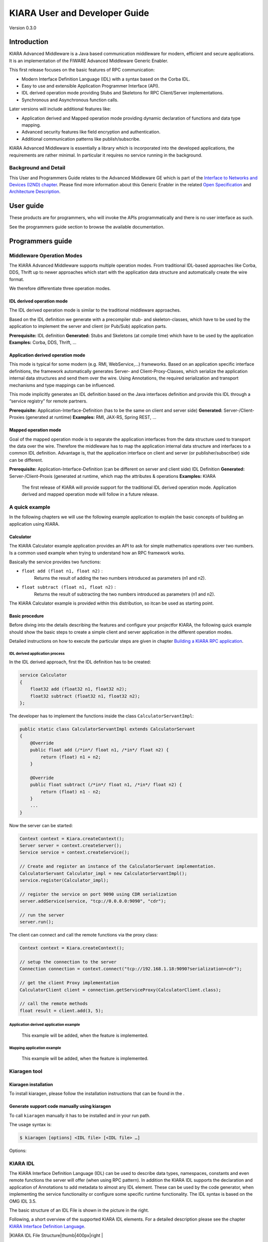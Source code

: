 KIARA User and Developer Guide
==============================

Version 0.3.0

.. raw:: mediawiki

   {{TOCright}}

Introduction
------------

KIARA Advanced Middleware is a Java based communication middleware for modern, efficient and secure applications. It is an implementation of the FIWARE Advanced Middleware Generic Enabler.

This first release focuses on the basic features of RPC communication:

-  Modern Interface Definition Language (IDL) with a syntax based on the Corba IDL.
-  Easy to use and extensible Application Programmer Interface (API).
-  IDL derived operation mode providing Stubs and Skeletons for RPC Client/Server implementations.
-  Synchronous and Asynchronous function calls.

Later versions will include additional features like:

-  Application derived and Mapped operation mode providing dynamic declaration
   of functions and data type mapping.
-  Advanced security features like field encryption and authentication.
-  Additional communication patterns like publish/subscribe.

KIARA Advanced Middleware is essentially a library which is incorporated into the developed applications, the requirements are rather minimal. In particular it requires no service running in the background.

Background and Detail
~~~~~~~~~~~~~~~~~~~~~

This User and Programmers Guide relates to the Advanced Middleware GE which is part of the `Interface to Networks and Devices (I2ND) chapter <Interface_to_Networks_and_Devices_(I2ND)_Architecture>`__. Please find more information about this Generic Enabler in the related `Open Specification <FIWARE.OpenSpecification.I2ND.Middleware>`__ and `Architecture Description <FIWARE.ArchitectureDescription.I2ND.Middleware>`__.

User guide
----------

These products are for programmers, who will invoke the APIs programmatically and there is no user interface as such.

See the programmers guide section to browse the available documentation.

Programmers guide
-----------------

Middleware Operation Modes
~~~~~~~~~~~~~~~~~~~~~~~~~~

The KIARA Advanced Middleware supports multiple operation modes. From traditional IDL-based approaches like Corba, DDS, Thrift up to newer approaches which start with the application data structure and automatically create the wire format.

We therefore differentiate three operation modes.

IDL derived operation mode
^^^^^^^^^^^^^^^^^^^^^^^^^^

The IDL derived operation mode is similar to the traditional middleware approaches.

Based on the IDL definition we generate with a precompiler stub- and skeleton-classes, which have to be used by the application to implement the server and client (or Pub/Sub) application parts.

**Prerequisite:** IDL definition
**Generated:** Stubs and Skeletons (at compile time) which have to be used by the application
**Examples:** Corba, DDS, Thrift, …

Application derived operation mode
^^^^^^^^^^^^^^^^^^^^^^^^^^^^^^^^^^

This mode is typical for some modern (e.g. RMI, WebService,...) frameworks.
Based on an application specific interface definitions, the framework automatically generates Server- and Client-Proxy-Classes, which serialize the application internal data structures and send them over the wire. Using Annotations, the required serialization and transport mechanisms and type mappings can be influenced.

This mode implicitly generates an IDL definition based on the Java
interfaces definition and provide this IDL through a “service registry”
for remote partners.

**Prerequisite:** Application-Interface-Definition (has to be the same on client and server side)
**Generated:** Server-/Client-Proxies (generated at runtime)
**Examples:** RMI, JAX-RS, Spring REST, …

Mapped operation mode
^^^^^^^^^^^^^^^^^^^^^

Goal of the mapped operation mode is to separate the application interfaces from the data structure used to transport the data over the wire. Therefore the middleware has to map the application internal data structure and interfaces to a common IDL definition. Advantage is, that the application interface on client and server (or publisher/subscriber) side can be different.

**Prerequisite:** Application-Interface-Definition (can be different on server and client side) IDL Definition
**Generated:** Server-/Client-Proxis (generated at runtime, which map the attributes & operations
**Examples:** KIARA

    The first release of KIARA will provide support for the traditional
    IDL derived operation mode. Application derived and mapped operation
    mode will follow in a future release.

A quick example
~~~~~~~~~~~~~~~

In the following chapters we will use the following example application to explain the basic concepts of building an application using KIARA.

Calculator
^^^^^^^^^^

The KIARA Calculator example application provides an API to ask for simple mathematics operations over two numbers. Is a common used example when trying to understand how an RPC framework works.

Basically the service provides two functions:

-  ``float add (float n1, float n2)`` :
    Returns the result of adding the two numbers introduced as parameters (n1 and n2).
-  ``float subtract (float n1, float n2)`` :
    Returns the result of subtracting the two numbers introduced as parameters (n1 and n2).

The KIARA Calculator example is provided within this distribution, so itcan be used as starting point.

Basic procedure
^^^^^^^^^^^^^^^

Before diving into the details describing the features and configure your projectfor KIARA, the following quick example should show the basic steps to create a simple client and server application in the different operation modes.

Detailed instructions on how to execute the particular steps are given in chapter `Building a KIARA RPC application <#Building_a_KIARA_RPC_application>`__.

IDL derived application process
"""""""""""""""""""""""""""""""

In the IDL derived approach, first the IDL definition has to be created:

.. code:: idl

    service Calculator
    {
        float32 add (float32 n1, float32 n2);
        float32 subtract (float32 n1, float32 n2);
    };

The developer has to implement the functions inside the class ``CalculatorServantImpl``:

.. code:: java

    public static class CalculatorServantImpl extends CalculatorServant
    {
        @Override
        public float add (/*in*/ float n1, /*in*/ float n2) {
            return (float) n1 + n2;
        }
        
        @Override
        public float subtract (/*in*/ float n1, /*in*/ float n2) {
            return (float) n1 - n2;
        }
        ...
    }

Now the server can be started:

.. code:: java

    Context context = Kiara.createContext();
    Server server = context.createServer();
    Service service = context.createService();

    // Create and register an instance of the CalculatorServant implementation.
    CalculatorServant Calculator_impl = new CalculatorServantImpl();
    service.register(Calculator_impl);

    // register the service on port 9090 using CDR serialization 
    server.addService(service, "tcp://0.0.0.0:9090", "cdr");

    // run the server
    server.run();

The client can connect and call the remote functions via the proxy
class:

.. code:: java

    Context context = Kiara.createContext();

    // setup the connection to the server
    Connection connection = context.connect("tcp://192.168.1.18:9090?serialization=cdr");

    // get the client Proxy implementation
    CalculatorClient client = connection.getServiceProxy(CalculatorClient.class);

    // call the remote methods
    float result = client.add(3, 5);

Application derived application example
"""""""""""""""""""""""""""""""""""""""

    This example will be added, when the feature is implemented.

Mapping application example
"""""""""""""""""""""""""""

    This example will be added, when the feature is implemented.

Kiaragen tool
~~~~~~~~~~~~~

Kiaragen installation
^^^^^^^^^^^^^^^^^^^^^

To install kiaragen, please follow the installation instructions that
can be found in the .

Generate support code manually using kiaragen
^^^^^^^^^^^^^^^^^^^^^^^^^^^^^^^^^^^^^^^^^^^^^

To call ``kiaragen`` manually it has to be installed and in your run
path.

The usage syntax is:

.. code:: bash

    $ kiaragen [options] <IDL file> [<IDL file> …]

Options:

+--------------------------------+---------------------------------------------------------------------------------------------------------------------------+
| Option                         | Description                                                                                                               |
+================================+===========================================================================================================================+
| ``-help``                      | Shows help information                                                                                                    |
+--------------------------------+---------------------------------------------------------------------------------------------------------------------------+
| ``-version``                   | Shows the current version of KIARA / kiaragen                                                                             |
+--------------------------------+---------------------------------------------------------------------------------------------------------------------------+
| ``-package``                   | Defines the package prefix of the generated Java classes. Default: no package                                             |
+--------------------------------+---------------------------------------------------------------------------------------------------------------------------+
| ``-d "path"``                  | Specify the output directory for the generated files. Default: current working dir                                        |
+--------------------------------+---------------------------------------------------------------------------------------------------------------------------+
| ``-replace``                   | Replaces existing generated files.                                                                                        |
+--------------------------------+---------------------------------------------------------------------------------------------------------------------------+
| ``-example "pattern"``         | Generates the support files (interfaces, classes, stubs, skeletons,...) for the given target communication  pattern.      |
|                                | These classes can be used by the developer to implement his application. It also creates build.gradle files.              |
|                                | Supported values:                                                                                                         |
|                                |                                                                                                                           |
|                                | -  rpc: Creates an example application which uses RPC as a communication framework.                                       |
|                                | -  ps: Creates an example application which uses Publish/Subscribe as a communication pattern.                            |
+--------------------------------+---------------------------------------------------------------------------------------------------------------------------+
| ``--ppDisable``                | Disables the preprocessor.                                                                                                |
+--------------------------------+---------------------------------------------------------------------------------------------------------------------------+
| ``--ppPath "path"``            | Specifies the path of the preprocessor. Default: Systems C++ preprocessor                                                 |
+--------------------------------+---------------------------------------------------------------------------------------------------------------------------+
| ``-t <path>``            | Specify the output temploral directory for the files generated by the preprocessor. Default: machine temp path            |
+--------------------------------+---------------------------------------------------------------------------------------------------------------------------+

KIARA IDL
~~~~~~~~~

The KIARA Interface Definition Language (IDL) can be used to describe data types, namespaces, constants and even remote functions the server will offer (when using RPC pattern). In addition the KIARA IDL supports the declaration and application of Annotations to add metadata to almost any IDL element. These can be used by the code generator, when implementing the service functionality or configure some specific runtime functionality. The IDL syntax is based on the OMG IDL 3.5.

The basic structure of an IDL File is shown in the picture in the right.

Following, a short overview of the supported KIARA IDL elements. For a
detailed description please see the chapter `KIARA Interface Definition
Language <#kiara-interface-definition-language>`__. 

|KIARA IDL File Structure\|thumb\|400px\|right |

-  **Import Declarations**:
    Definitions can be split into multiple files and/or share common elements
    among multiple definitions using the import statement.
-  **Namespace Declarations**:
    Within a definition file the declarations can be grouped into modules. Modules are used to define scopes for IDL identifiers. KIARA supports the modern keyword namespace. Namespaces can be nested to support multi-level
    namespaces.
-  **Constant Declarations**:
    A constant declarations allows the definition of literals, which can be used as values in other definitions (e.g. as return values, default parameters, etc.)
-  **Type Declarations**
   -  **Basic Types**:
       KIARA IDL supports the OMG IDL basic data types like float, double, (unsigned) short/int/long, char, wchar, boolean, octet, etc. Additionally it supports modern aliases like float32, float64,
      i16, ui16, i32, ui32, i64, ui64 and byte
   -  **Constructed Types**:
       Constructed Types are combinations of other types like. The following constructs are supported:
   -  **Structures** (struct)
   -  **Template Types**:
       Template types are frequently used data structures like the various forms of collections. The following Template Types are supported:
   -  **List**:
       Ordered collection of elements of the same type “list” is the modern
       variant of the OMG IDL keyword “sequence”
   -  **Strings**:
       collection of chars, will be mapped to the String representation of the language.
   -  **Complex Declarations**:
       In addition to the above Type declarations, KIARA supports multidimensional Arrays using the bracket notation (e.g. ``int monthlyRevenue[12][10]``)

-  **Service Declarations**:
    KIARA supports interface and service declarations via IDL. Meaning that the user can declare different services where the operations are going to be placed.
-  **Operation Declarations**:
    Operations can be declared within the services following the standard OMG IDL notation.

Using KIARA to create an RPC application
~~~~~~~~~~~~~~~~~~~~~~~~~~~~~~~~~~~~~~~~

KIARA Advanced Middleware allows the developer to easily implement a distributed application using remote procedure invocations. In client/server paradigm, a server offers a set of remote procedures that the client can remotely call. How the client calls these procedures should be transparent.

For the developer, a proxy object represents the remote server, and this object offers the remote procedures implemented by the server. In the same way, how the server obtains a request from the network and how it sends the reply should also be transparent. The developer just writes the behaviour of the remote procedures.

KIARA Advanced Middleware offers this transparency and facilitates the development.

IDL derived operation mode in RPC
^^^^^^^^^^^^^^^^^^^^^^^^^^^^^^^^^

The general steps to build an application in IDL derived operation mode
are:

#. Define a set of remote procedures: using the KIARA Interface
   Definition Language.
#. Generation of specific remote procedure call support code: a
   Client-Proxy and a Server-Skeleton.
#. Implement the servant: with the needed behaviour.
#. Implement the server: filling the server skeleton with the behaviour
   of the procedures.
#. Implement the client: using the client proxy to invoke the remote
   procedures.

This section describes the basic concepts of these four steps that a
developer has to follow to implement a distributed application.

Defining a set of remote procedures using the KIARA IDL
^^^^^^^^^^^^^^^^^^^^^^^^^^^^^^^^^^^^^^^^^^^^^^^^^^^^^^^

| The KIARA Interface Definition Language (IDL) can be used to define
  the remote procedures (operations) the server will offer. Simple and
  Complex Data Types
| used as parameter types in these remote procedures are also defined in
  the IDL file. The IDL file for our example application
  (``calculator.idl``) shows the usage of some of the above elements.

.. code:: idl

      service Calculator
      {
          float32 add (float32 n1, float32 n2);
          float32 substract (float32 n1, float32 n2);
      };

Generating remote procedure call support code
^^^^^^^^^^^^^^^^^^^^^^^^^^^^^^^^^^^^^^^^^^^^^

KIARA Advanced Middleware includes a Java application named ``kiaragen``. This application parses the IDL file and generates Java code for the defined set of remote procedures.

All support classes will be generated (e.g. for structs):

-  ``x.y.<StructName>``: Support classes containing the definition
   of the data types as well as the serialization code.

Using the ``-example`` option (described below), kiaragen will generate the following files for each of your module/service definitions:

-  ``x.y.<IDL-ServiceName>``:
    Interface exposing the defined synchronous service operation calls.
-  ``x.y.<IDL-ServiceName>Async``:
    Interface exposing the asynchronous operation calls.
-  ``x.y.<IDL-ServiceName>Client``:
    Interface exposing all client side calls (sync & async).
-  ``x.y.<IDL-ServiceName>Process``:
    Class containing the methods that will be executed to process dynamic calls.
-  ``x.y.<IDL-ServiceName>Proxy``:
    This class encapsulates all the logic needed to call the remote operations. (Client side proxy → stub).
-  ``x.y.<IDL-ServiceName>Servant``:
    This abstract class provides all the mechanisms (transport, un/marshalling, etc.) the server requires to call the server
   functions.
-  ``x.y.<IDL-ServiceName>ServantExample``:
    This class will be extended to implement the server side functions (see `Servant Implementation <#Servant_implementation>`__).
-  ``x.y.ClientExample``:
    This class contains the code needed to run a possible example of the client side application.
-  ``x.y.ServerExample``:
    This class contains the code needed to run a possible example of the server side application.
-  ``x.y.IDLText``:
    This class contains a String whose value is the content of the IDL file.

The package name ``x.y.`` can be declared when generating the support code using ``kiaragen`` (see ``-package`` option in ``kiaragen`` tool `description <#Kiaragen_tool>`__).

For our example the call could be:

::

    $ kiaragen -example rpc -package com.example src/main/idl/calculator.idl
    Loading templates...
    org.fiware.kiara.generator.kiaragen
    org.fiware.kiara.generator.idl.grammar.Context
    Processing the file calculator.idl...
    Creating destination source directory... OK
    Generating Type support classes...
    Generating application main entry files for interface Calculator... OK
    Generating specific server side files for interface Calculator... OK
    Generating specific client side files for interface Calculator... OK
    Generating common server side files... OK
    Generating common client side files... OK

This would generate the following files:

::

    .
    └── src                                                // source files
        ├── main
        │   ├── idl                                        // IDL definitions for kiaragen
        │   │   └── calculator.idl               
        │   └── java                                       // Generated support files
        │       └── com.example                      
        │            │                                     // Generated using --example 
        │            ├── Calculator.java                   // Interface of service
        │            ├── CalculatorAsync.java              // Interface of async calls
        │            ├── CalculatorProcess.java            // Process methods for dynamic operations
        │            ├── CalculatorClient.java             // Interface client side 
        │            ├── CalculatorProxy.java              // Client side implementation
        │            ├── CalculatorServant.java            // Abstract server side skeleton
        │            ├── CalculatorServantExample.java     // Dummmy servant impl. 
        │            ├── ClientExample.java                // Example client code 
        │            ├── ServerExample.java                // Example server code
        │            └── IDLText.java                      // IDL File contents
        └── build.gradle                                   // File with targets to compile the example 

Servant implementation
^^^^^^^^^^^^^^^^^^^^^^

Please note that the code inside the file ``x.y.<IDL-ServiceName>ServantExample.java`` (which in this case is ``CalculatorServantExample.java``) has to be modified in order to specify the behaviour of each declared function.

.. code:: java

    class CalculatorServantExample extends CalculatorServant {
        
      public float add (/*in*/ float n1, /*in*/ float n2) {
            return (float) n2 + n2;
        }

        public float substract (/*in*/ float n1, /*in*/ float n2) {
            return (float) n1 - n2;
        }

    }

Implementing the server
^^^^^^^^^^^^^^^^^^^^^^^

The source code generated using kiaragen tool (by using the ``-example`` option) contains a simple implementation of a server. This implementation can obviously be extended as far as the user wants, this is just a very simple server capable of executing remote procedures.

The class containing the mentioned code is named ServerExample, and its code is shown below:

.. code:: java

    public class ServerExample {
        
        public static void main (String [] args) throws Exception {
            
            System.out.println("CalculatorServerExample");
            
            Context context = Kiara.createContext();
            Server server = context.createServer();
            
            CalculatorServant Calculator_impl = new CalculatorServantExample();
            
            Service service = context.createService();
            
            service.register(Calculator_impl);
            
            //Add service waiting on TCP with CDR serialization
            server.addService(service, "tcp://0.0.0.0:9090", "cdr");
            
            server.run();
        
        }
        
    }

Implementing the client
^^^^^^^^^^^^^^^^^^^^^^^

The source code generated using kiaragen tool (by using the ``-example`` option) contains a simple implementation of a client. This implementation must be extended in order to show the output received from the server.

In the KIARA Calculator example, as we have defined first the add function in the IDL file, this will be the one used by default in the generated code. The code for doing this is shown in the following snippet:

.. code:: java

    public class ClientExample {
        public static void main (String [] args) throws Exception {
            System.out.println("CalculatorClientExample");
            
        float n1 = (float) 3.0;
        float n2 = (float) 5.0;

            float ret = (float) 0.0;
            
            Context context = Kiara.createContext();
            
            Connection connection = 
                         context.connect("tcp://127.0.0.1:9090?serialization=cdr");
            Calculator client = connection.getServiceProxy(CalculatorClient.class);
            
        try {
                ret = client.add(n1, n2);               
                System.out.println("Result: " + ret);       
            } catch (Exception ex) {
                System.out.println("Exception: " + ex.getMessage());
                return;
            }
        }

        Kiara.shutdown();
    }

The previous code has been shown exactly the way it is generated, with
only two differences:

-  Parameter initialization: Both of the parameters n1 and n2 have been
   initialized to random values (in this case 3 and 5).
-  Result printing: To have feedback of the response sent by the server
   when the remote procedure is executed.

Compiling the client and the server
^^^^^^^^^^^^^^^^^^^^^^^^^^^^^^^^^^^

For the client and server examples to compile, some jar files are needed. These files are located under the lib directory provided with this distribution, and they must be placed in the root working directory, under the lib folder:

::

    .
    ├── src                           // source files
    ├── lib                           // generated support files 
    └── build.gradle                  // Gradle compilation script

To compile the client using gradle, the call would be the next one (change target clientJar to serverJar to compile the server):

::

    $ gradle clientJar
    :compileJava UP-TO-DATE
    :processResources UP-TO-DATE
    :classes UP-TO-DATE
    :clientJar

    BUILD SUCCESSFUL

    Total time: 3.426 secs

After compiling both of them the following files will be generated:

::

    .
    ├── src                       // source files
    ├── build                           // generated by gradle 
    │   ├── classes                     // Compiled .class files
    │   ├── dependency-cache            // Inner gradle files
    │   ├── libs                        // Executable jar files
    │   └── tmp                        // Temporal files used by gradle
    ├── lib                        
    └── build.gradle              //  Gradle compilation script

In order to execute the examples, just cd where they are placed (build/libs directory), and execute them using the command ``java -jar file_to_execute.jar``.

Using KIARA to create an RPC application (using the dynamic API)
~~~~~~~~~~~~~~~~~~~~~~~~~~~~~~~~~~~~~~~~~~~~~~~~~~~~~~~~~~~~~~~~

The "KIARA RPC Dynamic API" allows the developers to easily execute calls in an RPC framework without having to statically generate code to support them. In the following sections, the different concepts of this feature will be explained.

Using the dynamic API we still need the IDL file, which declares the "contract" between server and client by defining the data types and services (operations) the server offers.

For the dynamic API the IDL format is identical to the one used for the static/compile time version. For example the IDL file for our demo application (``calculator.idl``) is identical to the static use-case:

.. code:: idl

    service Calculator
    {
        float32 add (float32 n1, float32 n2);
        float32 substract (float32 n1, float32 n2);
    };

Declaring the remote calls and data types at runtime
^^^^^^^^^^^^^^^^^^^^^^^^^^^^^^^^^^^^^^^^^^^^^^^^^^^^

In the dynamic approach, the comple time ``kiaragen`` code-generator will not be required anymore. Instead, the middleware provides a function to load the IDL definition from a String object. The generation of the IDL String has to be done by the developer. For example it can be loaded from a File, from a URL or generated by an algorithm.

The process to declare the dynamic part is as follows:

-  The server loads the IDL String (e.g. from a file).
-  The IDL definition will then be provided to the clients connecting with the server.
-  On the server the developer has to provide objects to act as servants and execute code depending on the function the client has requested.

Loading the IDL definition
""""""""""""""""""""""""""

On the server side, in order to provide the user with a definition of the functions that the server offers, the first thing to be done is to load the IDL definition into the application.

Therefore, the ``Service`` class provides a public function that can be used to load the IDL information from a String object. It is the developers responsibility to load the String from the source (e.g. from a file). 

The following snippet shows an example on how to do this:

.. code:: java

    // Load IDL content string from file
    String idlString = new String(Files.readAllBytes(Paths.get("calculator.idl")));
    /* This is just one way to do it. Developer decides how to do it */

    // Load service information dynamically from IDL
    Service service = context.createService();
    service.loadServiceIDLFromString(idlString);

Implementing the service functionality
""""""""""""""""""""""""""""""""""""""

Unlike in the static approach, in the dynamic version exists no Servant class to code the behaviour of the functions. To deal with this, KIARA provides a functional interface ``DynamicFunctionHandler`` that acts as a servant implementation. This class must be used to implement the function and register it with the service, which means to map the business logic of each function with its registered name.

.. code:: java

    // Create type descriptor and dynamic builder
    final TypeDescriptorBuilder tdbuilder = Kiara.getTypeDescriptorBuilder();
    final DynamicValueBuilder dvbuilder = Kiara.getDynamicValueBuilder();
    // Create type descriptor int (used for the return value)
    final PrimitiveTypeDescriptor intType = 
                            tdbuilder.createPrimitiveType(TypeKind.INT_32_TYPE);  

    // Implement the functional interface for the add function
    DynamicFunctionHandler addHandler = new DynamicFunctionHandler() {
         @Override
         public void process(
              DynamicFunctionRequest request, 
              DynamicFunctionResponse response 
         ) {
              // read the parameters
              int a = (Integer)((DynamicPrimitive)request.getParameterAt(0)).get();
              int b = (Integer)((DynamicPrimitive)request.getParameterAt(1)).get();
              // create the return value
              final DynamicPrimitive intValue = 
                                  (DynamicPrimitive)dvbuilder.createData(intType);
              intValue.set(a+b);    // implmement the function
              response.setReturnValue(intValue);
         }
    }

    // Register function and map handler (do this for every function)
    service.register("Calculator.add", addHandler);

Implementing the server
^^^^^^^^^^^^^^^^^^^^^^^

Because the server functionality is not encapsuled in generated Servant classes, the server implmentation is a bit more extensive. It still follows the same pattern as in the static API, but the implementation and registration of the dynamic functions has to be done completely by the developer.

The following ServerExample class shows, how this would look like:

.. code:: java

    public class ServerExample {
        public static void main (String [] args) throws Exception {
            System.out.println("CalculatorServerExample");
            
            Context context = Kiara.createContext();
            Server server = context.createServer();

            // Enable negotiation with clients
            server.enableNegotiationService("0.0.0.0", 8080, "/service");

            Service service = context.createService();
            String idlContent = 
            new String(Files.readAllBytes(Paths.get("calculator.idl")))
            service.loadServiceIDLFromString(idlContent);

            // Create descriptor and dynamic builder
            final TypeDescriptorBuilder tdbuilder = Kiara.getTypeDescriptorBuilder();
            final DynamicValueBuilder dvbuilder = Kiara.getDynamicValueBuilder();
            
            // Declare handlers
            DynamicFunctionHandler addHandler;
            DynamicFunctionHandler substractHandler;
            addHandler = /* Implement handler for the add function */;
            substractHandler = /* Implement handler for the substract function */;
               
            // Register services
            service.register(“Calculator.add”, addHandler);
            service.register(“Calculator.substract”, substractHandler);

            //Add service waiting on TCP with CDR serialization
            server.addService(service, "tcp://0.0.0.0:9090", "cdr");
            
            server.run();
        }
    }

Implementing the client
^^^^^^^^^^^^^^^^^^^^^^^

On the client side the key point is the negotiation with the server to download the IDL it provides. After downloading, it will automatically parse the content and generate the necessary information to create the dynamic objects.

When the ``DynamicProxy`` is created the functions provided by the server can be executed by using ``DynamicFunctionRequest`` objects. The parameters of the functions have to be set in the request using ``DynamicData`` objects. The call of the request function ``execute()`` will finally perform the call to the server and return the result in a ``DynamicFunctionResponse`` object.

The following code shows the client implementation:

.. code:: java

    public class ClientExample {
        public static void main (String [] args) throws Exception {
            System.out.println("CalculatorClientExample");
            
            Context context = Kiara.createContext();

            // Create connection indicating the negotiation service
            Connection connection = 
                         context.connect("kiara://127.0.0.1:9090/service");

            // Create client by using the proxy’s name
            DynamicProxy client = connection.getDynamicProxy(“Calculator”);

            // Create request object
            DynamicFunctionRequest request = client.createFunctionRequest(“add”);
            ((DynamicPrimitive) request.getParameterAt(0)).set(8);
            ((DynamicPrimitive) request.getParameterAt(1)).set(5);

            // Create response object and execute RPC
            DynamicFunctionResponse response = request.execute();
            if (response.isException()) {
                DynamicData result = response.getReturnValue();
                System.out.println(“Exception = “ + (DynamicException) result);
            } else {
                DynamicData result = response.getReturnValue();
                System.out.println(“Result = “ + (DynamicPrimitive) result);
            }
        // shutdown the client
            Kiara.shutdown();
        }
    }

Using KIARA to create a Pub/Sub application
~~~~~~~~~~~~~~~~~~~~~~~~~~~~~~~~~~~~~~~~~~~

KIARA Advanced Middleware allows the developer to easily implement a distributed application using a Publish/Subscribe pattern. In software architecture, publish/subscribe is a messaging pattern when messages of a specific data type (topic) are sent by entities called publishers, and received by entities who are subscribed to that same data type, called subscribers.

From the point of view of the developer, all he knows is that he has a certain data type in his application and he wants it to be sent. How the publisher publishes this data in the network and how the subscriber gets it must be transparent.

KIARA Advanced Middleware offers this transparency and facilitates the development.

IDL derived operation mode using Pub/Sub
^^^^^^^^^^^^^^^^^^^^^^^^^^^^^^^^^^^^^^^^

The general steps to build an application in IDL derived operation mode
are:

#. Define the application data types using KIARA IDL: using the KIARA Interface Definition Language.
#. Generation of specific support code: those classes representing the types defined using IDL.
#. Generate the Pub/Sub example: using the kiaragen tool.
#. Implementing the Publisher side: using the Publisher entity and the generated type support classes.
#. Implementing the Subscriber side: using the Subscriber entity and the
   generated type support classes.

This section describes the basic concepts of these steps that a
developer has to follow to implement a distributed application.

Defining the application data types using KIARA IDL
^^^^^^^^^^^^^^^^^^^^^^^^^^^^^^^^^^^^^^^^^^^^^^^^^^^

The KIARA Interface Definition Language (IDL) can be used to define the application data types to be published. Simple and Complex Data Types inside the structures can also be defined in the IDL file, but take into account that only structures will count as Topic types.

The IDL file for our RPC example application shows the definition of a temperature sensor whose value is going to be published over the wire when changed.

.. code:: idl

      struct TSensor
      {
          float32 temperature;
      };

Generate Pub/Sub code using kiaragen
^^^^^^^^^^^^^^^^^^^^^^^^^^^^^^^^^^^^

KIARA Advanced Middleware includes a Java application named ``kiaragen``. By using this application, the type support code for the structure defined in the IDL file can be generated. The files that will result as the output of the kiaragen execution are the following:

-  x.y.: Support classes containing the definition of the data types as well as the serialization code.
-  x.y.Type: Topic class for the data type. This class will be the one used to register the data types in a specific topic.

Using ps as -example option, kiaragen will generate the following files for the data type definitions:

-  x.y.SubscriberExample: This class contains the code needed to run a simple application with a Subscriber.
-  x.y.PublisherExample: This class contains the code needed to run a simple application with a Publisher.

The package name x.y. can be declared when generating the support code using kiaragen (see ``-package`` option below).

For our example the call could be:

::

    $ kiaragen -example ps -package com.example src/main/idl/calculator.idl
    Loading templates...
    org.fiware.kiara.generator.kiaragen
    org.fiware.kiara.generator.idl.grammar.Context
    Processing the file calculator.idl...
    Creating destination source directory... OK
    Generating Type support classes...
    Generating Type support class for structure TSensor... OK
    Generating Topic class for structure TSensor... OK
    Generating Publisher example main code for Topic TSensor... OK
    Generating Subscriber example main code for Topic TSensor... OK

    Generating GRADLE compilation script... OK

This would generate the following files:

::

    .
    └── src                                                // source files
        ├── main
        │   ├── idl                                        // IDL definitions for kiaragen
        │   │   └── sensor.idl               
        │   └── java                                       // Generated support files
        │       └── com.example                      
        │            │                                     // Generated using --example ps
        │            ├── TSensor.java                      // User data type
        │            ├── TSensorType.java                  // Topic class for user data type
        │            ├── TSensorPublisherExample.java      // Publisher example code 
        │            └── TSensorSubscriberExample.java     // Subscriber example code
        └── build.gradle                                   // File with targets to compile the example 

Static Endpoint Discovery (SED) using XML files
^^^^^^^^^^^^^^^^^^^^^^^^^^^^^^^^^^^^^^^^^^^^^^^

In this version of the Publish/Subscribe pattern implemented in KIARA, the discovery of endpoints is done statically by loding the information of those endpoints from an XML file. It supports loading such information from a String variable with the contents of the XML discovery file as well.

The discovery information than can be represented into the XML file includes the participant (with its name), and the endpoints this participant might have (readers or writers). it also supports adding multiple participant entities as well as multiple reader or writer configurations.

The XML tags supported by KIARA are described below, grouped into different categories according to the entity they belong to.

staticdiscovery
"""""""""""""""

This tag is used to define that the XML file is going to contain information about the RTPS Endpoint Discovery protocol.

The available tags inside ``staticdiscovery`` are the following:

+---------------------+---------------+-----------------------+
| Tag                 | Type          | Description           |
+=====================+===============+=======================+
| ``<participant>``   | complexType   | Participant entity.   |
+---------------------+---------------+-----------------------+

participant
"""""""""""

The participant tag is the one used to define a grouping entity for readers and writers. It allows to add as many endpoints as the user wants, as well as to configure the participant name.

The available tags inside ``participant`` are the following:

+----------------+---------------+----------------------------------+
| Tag            | Type          | Description                      |
+================+===============+==================================+
| ``<name>``     | element       | Name of the Participant entity   |
+----------------+---------------+----------------------------------+
| ``<writer>``   | complexType   | Writer entity                    |
+----------------+---------------+----------------------------------+
| ``<reader>``   | complexType   | Reader entity                    |
+----------------+---------------+----------------------------------+

writer
""""""

The writer tag is the use used to describe all the characteristics of the reader endpoint. There can be multiple writers, as long as their values do not interfere one another.

The available tags inside ``writer`` are the following:

+--------------------------+-----------------+----------------------------------------------------------------------------------------------------------+
| Tag                      | Type            | Description                                                                                              |
+==========================+=================+==========================================================================================================+
| ``<userId>``             | element         | Integer defining the user ID for this endpoint.                                                          |
+--------------------------+-----------------+----------------------------------------------------------------------------------------------------------+
| ``<entityId>``           | element         | Integer defining the specific ID of the endpoint.                                                        |
+--------------------------+-----------------+----------------------------------------------------------------------------------------------------------+
| ``<topicName>``          | element         | Indicates the name of the Topic used by the endpoint.                                                    |
+--------------------------+-----------------+----------------------------------------------------------------------------------------------------------+
| ``<topicDataName>``      | element         | Indicates the name of the data type that can be sent by the endpoint.                                    |
+--------------------------+-----------------+----------------------------------------------------------------------------------------------------------+
| ``<topicKind>``          | element         | Indicates whether the endpoint uses keyed topics or not. Supported values:                               |
|                          |                 |                                                                                                          |
|                          |                 | -  WITH\_KEY                                                                                             |
|                          |                 | -  NO\_KEY                                                                                               |
+--------------------------+-----------------+----------------------------------------------------------------------------------------------------------+
| ``<reliabilityQos>``     | element         | Indicates which kind of reliability is used by the endpoint. Supported values:                           |
|                          |                 |                                                                                                          |
|                          |                 | -  RELIABLE\_RELIABILITY\_QOS                                                                            |
|                          |                 | -  BEST\_EFFORT\_RELIABILITY\_QOS                                                                        |
+--------------------------+-----------------+----------------------------------------------------------------------------------------------------------+
| ``<unicastLocator>``     | complexType\*   | List of unicastLocator types indicating the unicast IP adresses of this endpoint. Attributes:            |
|                          |                 |                                                                                                          |
|                          |                 | +---------------+--------------------------------------------------+                                     |
|                          |                 | | Name          | Description                                      |                                     |
|                          |                 | +===============+==================================================+                                     |
|                          |                 | | ``address``   | IP address of the endpoint.                      |                                     |
|                          |                 | +---------------+--------------------------------------------------+                                     |
|                          |                 | | ``port``      | Integer indicating the port for communication.   |                                     |
|                          |                 | +---------------+--------------------------------------------------+                                     |
+--------------------------+-----------------+----------------------------------------------------------------------------------------------------------+
| ``<multicastLocator>``   | complexType\*   | List of unicastLocator types indicating the multicast IP adresses of this endpoint. Attributes:          |
|                          |                 |                                                                                                          |
|                          |                 | +---------------+--------------------------------------------------+                                     |
|                          |                 | | Name          | Description                                      |                                     |
|                          |                 | +===============+==================================================+                                     |
|                          |                 | | ``address``   | IP address of the endpoint.                      |                                     |
|                          |                 | +---------------+--------------------------------------------------+                                     |
|                          |                 | | ``port``      | Integer indicating the port for communication.   |                                     |
|                          |                 | +---------------+--------------------------------------------------+                                     |
+--------------------------+-----------------+----------------------------------------------------------------------------------------------------------+
| ``<topic>``              | complexType     | Entity inticading the name, data type and kind of the topic this endpoint is related to. Attributes:     |
|                          |                 |                                                                                                          |
|                          |                 | +----------------+-------------------------------------------------------------------+                   |
|                          |                 | | Name           | Description                                                       |                   |
|                          |                 | +================+===================================================================+                   |
|                          |                 | | ``name``       | Name of the topic.                                                |                   |
|                          |                 | +----------------+-------------------------------------------------------------------+                   |
|                          |                 | | ``dataType``   | Name of the dataType related to this topic.                       |                   |
|                          |                 | +----------------+-------------------------------------------------------------------+                   |
|                          |                 | | ``kind``       | Indicates whether it is a keyed topic or not. Supported values:   |                   |
|                          |                 | |                |                                                                   |                   |
|                          |                 | |                | -  WITH\_KEY                                                      |                   |
|                          |                 | |                | -  NO\_KEY                                                        |                   |
|                          |                 | +----------------+-------------------------------------------------------------------+                   |
+--------------------------+-----------------+----------------------------------------------------------------------------------------------------------+
| ``<durabilityQos>``      | element         | String element indicating the durability of the data send by the endpoint. Supported values:             |
|                          |                 |                                                                                                          |
|                          |                 | -  TRANSIENT\_LOCAL\_DURABILITY\_QOS                                                                     |
|                          |                 | -  VOLATILE\_DURABILITY\_QOS                                                                             |
+--------------------------+-----------------+----------------------------------------------------------------------------------------------------------+
| ``<ownershipQos>``       | element         | Complex type that describes the ownership of the data sent by the endpoint. Attributes:                  |
|                          |                 |                                                                                                          |
|                          |                 | +----------------+-----------------------------------------------------------------------------------+   |
|                          |                 | | Name           | Description                                                                       |   |
|                          |                 | +================+===================================================================================+   |
|                          |                 | | ``kind``       | Indicates the kind of ownership. Supported values:                                |   |
|                          |                 | |                |                                                                                   |   |
|                          |                 | |                | -  SHARED\_OWNERSHIP\_QOS                                                         |   |
|                          |                 | |                | -  EXCLUSIVE\_OWNERSHIP\_QOS                                                      |   |
|                          |                 | +----------------+-----------------------------------------------------------------------------------+   |
|                          |                 | | ``strength``   | Integer value used to give priority of the data ownership over other endpoints.   |   |
|                          |                 | +----------------+-----------------------------------------------------------------------------------+   |
+--------------------------+-----------------+----------------------------------------------------------------------------------------------------------+
| ``<livelinessQos>``      | complexType     | It describes the Lliveliness QoS selected for the endpoint. Attributes:                                  |
|                          |                 |                                                                                                          |
|                          |                 | +------------------------+----------------------------------------------------------------+              |
|                          |                 | | Name                   | Description                                                    |              |
|                          |                 | +========================+================================================================+              |
|                          |                 | | ``kind``               | Indicates the kind of liveliness selected. Supported values:   |              |
|                          |                 | |                        |                                                                |              |
|                          |                 | |                        | -  AUTOMATIC\_LIVELINESS\_QOS                                  |              |
|                          |                 | |                        | -  MANUAL\_BY\_PARTICIPANT\_LIVELINESS\_QOS                    |              |
|                          |                 | |                        |                                                                |              |
|                          |                 | |                        | -  MANUAL\_BY\_TOPIC\_LIVELINESS\_QOS                          |              |
|                          |                 | +------------------------+----------------------------------------------------------------+              |
|                          |                 | | ``leaseDuration_ms``   | Integer indicating the lease duration in milliseconds.         |              |
|                          |                 | +------------------------+----------------------------------------------------------------+              |
+--------------------------+-----------------+----------------------------------------------------------------------------------------------------------+

reader
""""""

The reader tag is the use used to describe all the characteristics of the reader endpoint. There can be multiple readers, as long as their values do not interfere one another.

The available tags inside ``reader`` are the following:

+--------------------------+-----------------+-------------------------------------------------------------------------------------------------------------------+
| Tag                      | Type            | Description                                                                                                       |
+==========================+=================+===================================================================================================================+
| ``<userId>``             | element         | Integer defining the user ID for this endpoint.                                                                   |
+--------------------------+-----------------+-------------------------------------------------------------------------------------------------------------------+
| ``<entityId>``           | element         | Integer defining the specific ID of the endpoint.                                                                 |
+--------------------------+-----------------+-------------------------------------------------------------------------------------------------------------------+
| ``<topicName>``          | element         | Indicates the name of the Topic used by the endpoint.                                                             |
+--------------------------+-----------------+-------------------------------------------------------------------------------------------------------------------+
| ``<topicDataName>``      | element         | Indicates the name of the data type that can be received by the endpoint.                                         |
+--------------------------+-----------------+-------------------------------------------------------------------------------------------------------------------+
| ``<expectsInlineQos>``   | element         | Boolean value inticating whether the reader endpoint expects to receive inline QoS in the RTPS messages or not.   |
+--------------------------+-----------------+-------------------------------------------------------------------------------------------------------------------+
| ``<topicKind>``          | element         | Indicates whether the endpoint uses keyed topics or not. Supported values:                                        |
|                          |                 |                                                                                                                   |
|                          |                 | -  WITH\_KEY                                                                                                      |
|                          |                 | -  NO\_KEY                                                                                                        |
+--------------------------+-----------------+-------------------------------------------------------------------------------------------------------------------+
| ``<reliabilityQos>``     | element         | Indicates which kind of reliability is used by the endpoint. Supported values:                                    |
|                          |                 |                                                                                                                   |
|                          |                 | -  RELIABLE\_RELIABILITY\_QOS                                                                                     |
|                          |                 | -  BEST\_EFFORT\_RELIABILITY\_QOS                                                                                 |
+--------------------------+-----------------+-------------------------------------------------------------------------------------------------------------------+
| ``<unicastLocator>``     | complexType\*   | List of unicastLocator types indicating the unicast IP adresses of this endpoint. Attributes:                     |
|                          |                 |                                                                                                                   |
|                          |                 | +---------------+--------------------------------------------------+                                              |
|                          |                 | | Name          | Description                                      |                                              |
|                          |                 | +===============+==================================================+                                              |
|                          |                 | | ``address``   | IP address of the endpoint.                      |                                              |
|                          |                 | +---------------+--------------------------------------------------+                                              |
|                          |                 | | ``port``      | Integer indicating the port for communication.   |                                              |
|                          |                 | +---------------+--------------------------------------------------+                                              |
+--------------------------+-----------------+-------------------------------------------------------------------------------------------------------------------+
| ``<multicastLocator>``   | complexType\*   | List of unicastLocator types indicating the multicast IP adresses of this endpoint. Attributes:                   |
|                          |                 |                                                                                                                   |
|                          |                 | +---------------+--------------------------------------------------+                                              |
|                          |                 | | Name          | Description                                      |                                              |
|                          |                 | +===============+==================================================+                                              |
|                          |                 | | ``address``   | IP address of the endpoint.                      |                                              |
|                          |                 | +---------------+--------------------------------------------------+                                              |
|                          |                 | | ``port``      | Integer indicating the port for communication.   |                                              |
|                          |                 | +---------------+--------------------------------------------------+                                              |
+--------------------------+-----------------+-------------------------------------------------------------------------------------------------------------------+
| ``<topic>``              | complexType     | Entity inticading the name, data type and kind of the topic this endpoint is related to. Attributes:              |
|                          |                 |                                                                                                                   |
|                          |                 | +----------------+-------------------------------------------------------------------+                            |
|                          |                 | | Name           | Description                                                       |                            |
|                          |                 | +================+===================================================================+                            |
|                          |                 | | ``name``       | Name of the topic.                                                |                            |
|                          |                 | +----------------+-------------------------------------------------------------------+                            |
|                          |                 | | ``dataType``   | Name of the dataType related to this topic.                       |                            |
|                          |                 | +----------------+-------------------------------------------------------------------+                            |
|                          |                 | | ``kind``       | Indicates whether it is a keyed topic or not. Supported values:   |                            |
|                          |                 | |                |                                                                   |                            |
|                          |                 | |                | -  WITH\_KEY                                                      |                            |
|                          |                 | |                | -  NO\_KEY                                                        |                            |
|                          |                 | +----------------+-------------------------------------------------------------------+                            |
+--------------------------+-----------------+-------------------------------------------------------------------------------------------------------------------+
| ``<durabilityQos>``      | element         | String element indicating the durability of the data send by the endpoint. Supported values:                      |
|                          |                 |                                                                                                                   |
|                          |                 | -  TRANSIENT\_LOCAL\_DURABILITY\_QOS                                                                              |
|                          |                 | -  VOLATILE\_DURABILITY\_QOS                                                                                      |
+--------------------------+-----------------+-------------------------------------------------------------------------------------------------------------------+
| ``<ownershipQos>``       | element         | Complex type that describes the ownership of the data received by the endpoint. Attributes:                       |
|                          |                 |                                                                                                                   |
|                          |                 | +----------------+-----------------------------------------------------------------------------------+            |
|                          |                 | | Name           | Description                                                                       |            |
|                          |                 | +================+===================================================================================+            |
|                          |                 | | ``kind``       | Indicates the kind of ownership. Supported values:                                |            |
|                          |                 | |                |                                                                                   |            |
|                          |                 | |                | -  SHARED\_OWNERSHIP\_QOS                                                         |            |
|                          |                 | |                | -  EXCLUSIVE\_OWNERSHIP\_QOS                                                      |            |
|                          |                 | +----------------+-----------------------------------------------------------------------------------+            |
|                          |                 | | ``strength``   | Integer value used to give priority of the data ownership over other endpoints.   |            |
|                          |                 | +----------------+-----------------------------------------------------------------------------------+            |
+--------------------------+-----------------+-------------------------------------------------------------------------------------------------------------------+
| ``<livelinessQos>``      | complexType     | It describes the Lliveliness QoS selected for the endpoint. Attributes:                                           |
|                          |                 |                                                                                                                   |
|                          |                 | +------------------------+----------------------------------------------------------------+                       |
|                          |                 | | Name                   | Description                                                    |                       |
|                          |                 | +========================+================================================================+                       |
|                          |                 | | ``kind``               | Indicates the kind of liveliness selected. Supported values:   |                       |
|                          |                 | |                        |                                                                |                       |
|                          |                 | |                        | -  AUTOMATIC\_LIVELINESS\_QOS                                  |                       |
|                          |                 | |                        | -  MANUAL\_BY\_PARTICIPANT\_LIVELINESS\_QOS                    |                       |
|                          |                 | |                        |                                                                |                       |
|                          |                 | |                        | -  MANUAL\_BY\_TOPIC\_LIVELINESS\_QOS                          |                       |
|                          |                 | +------------------------+----------------------------------------------------------------+                       |
|                          |                 | | ``leaseDuration_ms``   | Integer indicating the lease duration in milliseconds.         |                       |
|                          |                 | +------------------------+----------------------------------------------------------------+                       |
+--------------------------+-----------------+-------------------------------------------------------------------------------------------------------------------+

Implementing the Publisher
^^^^^^^^^^^^^^^^^^^^^^^^^^

The PubliserExample class is the one containing the main entry point for creating an application capable of publishing the user's data types over the wire. This class is automatically generated by using the ``kiaragen`` tool, and it contains a basic initialization of QoS (Qualities of Service), a participant, and one simple Publisher entity.

The following PublisherExample class shows how this would look like:

.. code:: java

    public class TSensorPublisherExample {

        private static final TSensorType type = new TSensorType();

        public static void main (String [] args) throws InterruptedException {

The generated class has a static final variable named type, and it will be used to register the user's data type.

The predefined arguments this example will handle are:

-  domainId: This parameter is a number indicating the domain identifier
   for the RTPS communication. If not specified, the default value is 0.

-  sampleCount: Number of samples the publisher will send. If not
   specified, the publisher will send examples without stopping.

.. code:: java

        
             int domainId = 0;
             if (args.length >= 1) {
                  domainId = Integer.parseInt(args[0]);
             }
       
             int sampleCount = 0;
             if (args.length >= 2) {
                  sampleCount = Integer.parseInt(args[1]);
             }

In the following lines, the data itself is created by using the generated Topic class. The developer can now edit the created object before sending it over the network.

.. code:: java


            TSensor instance = type.createData();

            // Initialize your data here

Now, the participant's attributes are initialized. Note that the domainId introduces as a parameter will be used here, and also that the attributes specify the participant to activate the static discovery protocol.

To use the static discovery, either an XML file or a String variable with the XML contents can be used. In the generated example, the chosen approach is to load the XML discovery information by using a single String variable. In this String, the known endpoints have to be defined. In this case, a participant containing a BEST\_EFFORT reader.

.. code:: java

            ParticipantAttributes pAtt = new ParticipantAttributes();
            pAtt.rtps.builtinAtt.domainID = domainId;
            pAtt.rtps.builtinAtt.useStaticEDP = true;

            final String edpXml = "<?xml version=\"1.0\" encoding=\"UTF-8\"?>"
                    + "<staticdiscovery>"
                    + "    <participant>"
                    + "        <name>SubscriberParticipant</name>"
                    + "        <reader>"
                    + "            <userId>1</userId>"
                    + "            <topic name=\"TSensorTopic\" dataType=\"TSensor\" kind=\"NO_KEY\"></topic>"
                    + "            <expectsInlineQos>false</expectsInlineQos>"
                    + "            <reliabilityQos>BEST_EFFORT_RELIABILITY_QOS</reliabilityQos>"
                    + "        </reader>"
                    + "    </participant>"
                    + "</staticdiscovery>";

            pAtt.rtps.builtinAtt.setStaticEndpointXML(edpXml);

            pAtt.rtps.setName("PublisherParticipant");

At this point, the only thing remaining to be done before creating the Publisher is to finally create the Participant and register the user's data type. To do so, the generated Topic class must be used **after** the participant has been correctly initialized.

.. code:: java

            Participant participant = Domain.createParticipant(pAtt, null /* LISTENER */);
            if (participant == null) {
                 throw new RuntimeException("createParticipant");
            }

            Domain.registerType(participant, type);

The Publisher's attributes must specify the topic name and the name of the data type, and this information has to be the same in the other endpoints so that they can communicate with each other. In this generated example, the topic data name will be the same of the defined structure. Note that the example uses by default a BEST\_EFFORT configuration for the Publisher.

.. code:: java

            // Create publisher
            PublisherAttributes pubAtt = new PublisherAttributes();
            pubAtt.setUserDefinedID((short) 1);
            pubAtt.topic.topicDataTypeName = "TSensor";
            pubAtt.topic.topicName = "TSensorTopic";
            pubAtt.qos.reliability.kind = ReliabilityQosPolicyKind.BEST_EFFORT_RELIABILITY_QOS;
            
            org.fiware.kiara.ps.publisher.Publisher<TSensor> publisher = Domain.createPublisher(participant, pubAtt, null /* LISTENER */);

            if (publisher == null) {
                Domain.removeParticipant(participant);
                throw new RuntimeException("createPublisher");
            }

Finally, the examples are sent according to the number of samples specified via parameter (without stopping if this number is not set).

.. code:: java

           
            int sendPeriod = 4000; // milliseconds
            for (int count=0; (sampleCount == 0) || (count < sampleCount); ++count) {
                 System.out.println("Writing TSensor, count: " + count);
                 publisher.write(instance);
                 Thread.sleep(sendPeriod);
            }

In order for the Participant to stop succesfully, it must be removed from the Domain (all the associated endpoints will be stopped as well), and then the method named shutdown belonging to the Kiara class will be the one to stop all running services.

.. code:: java

                
            Domain.removeParticipant(participant);
            
            Kiara.shutdown();
            
            System.out.println("Publisher finished");

        }

    }

Implementing the Subscriber
^^^^^^^^^^^^^^^^^^^^^^^^^^^

The SubscriberExample class is the one containing the main entry point for creating an application capable of subscribing to a topic representing the user's data types. This class is automatically generated by using the ``kiaragen`` tool, and it contains a basic initialization of QoS (Qualities of Service), a participant, and one simple Subscriber entity.

The following PublisherExample class shows how this would look like:

.. code:: java

    public class TSensorSubscriberExample {

        private static final TSensorType type = new TSensorType();

        public static void main (String [] args) throws InterruptedException {

as it happened with the PublisherExample, the generated class has a static final variable named type, and it will be used to register the user's data type.

The predefined arguments this example will handle are:

-  domainId: This parameter is a number indicating the domain identifier for the RTPS communication. If not specified, the default value is 0.

-  sampleCount: Number of samples the subscriber expects to receive. If not specified, the will run without stopping.

.. code:: java

        
             int domainId = 0;
             if (args.length >= 1) {
                  domainId = Integer.parseInt(args[0]);
             }
       
             int sampleCount = 0;
             if (args.length >= 2) {
                  sampleCount = Integer.parseInt(args[1]);
             }

Now, the participant's attributes are initialized. Note that the domainId introduces as a parameter will be used here, and also that the attributes specify the participant to activate the static discovery protocol.

To use the static discovery, either an XML file or a String variable with the XML contents can be used. In the generated example, the chosen approach is to load the XML discovery information by using a single String variable. In this String, the known endpoints have to be defined. In this case, a participant containing a BEST\_EFFORT writer.

.. code:: java

            ParticipantAttributes pAtt = new ParticipantAttributes();
            pAtt.rtps.builtinAtt.domainID = domainId;
            pAtt.rtps.builtinAtt.useStaticEDP = true;

            final String edpXml = "<?xml version=\"1.0\" encoding=\"UTF-8\"?>"
                    + "<staticdiscovery>"
                    + "    <participant>"
                    + "        <name>PublisherParticipant</name>"
                    + "        <writer>"
                    + "            <userId>1</userId>"
                    + "            <topicName>TSensorTopic</topicName>"
                    + "            <topicDataType>TSensor</topicDataType>"
                    + "            <topicKind>NO_KEY</topicKind>"
                    + "            <reliabilityQos>BEST_EFFORT_RELIABILITY_QOS</reliabilityQos>"
                    + "            <livelinessQos kind=\"AUTOMATIC_LIVELINESS_QOS\" leaseDuration_ms=\"100\"></livelinessQos>"
                    + "        </writer>"
                    + "     </participant>"
                    + "    </staticdiscovery>";

            pAtt.rtps.builtinAtt.setStaticEndpointXML(edpXml);

            pAtt.rtps.setName("SubscriberParticipant");

At this point, the only thing remaining to be done before creating the Subscriber is to finally create the Participant and register the user's data type. To do so, the generated Topic class must be used **after** the participant has been correctly initialized.

.. code:: java

            Participant participant = Domain.createParticipant(pAtt, null /* LISTENER */);
            if (participant == null) {
                 throw new RuntimeException("createParticipant");
            }

            Domain.registerType(participant, type);

The Publisher's attributes must specify the topic name and the name of the data type, and this information has to be the same in the other endpoints so that they can communicate with each other. In this generated example, the topic data name will be the same of the defined structure. Note that the example uses by default a BEST\_EFFORT configuration for the Subscriber.

.. code:: java

            // Create publisher
            SubscriberAttributes satt = new SubscriberAttributes();
            satt.setUserDefinedID((short) 1);
            satt.topic.topicDataTypeName = "TSensor";
            satt.topic.topicName = "TSensorTopic";
            satt.qos.reliability.kind = ReliabilityQosPolicyKind.BEST_EFFORT_RELIABILITY_QOS;

            
            // CountDown object to store the number of received samples
            final CountDownLatch doneSignal = new CountDownLatch(sampleCount);

For this Subscriber, a SubscriberListener object is implemented below. It will print out when a new saple has been received by the Subscriber, and it will also take care of the total number of samples that have already been received.

.. code:: java


            org.fiware.kiara.ps.subscriber.Subscriber<TSensor> subscriber = Domain.createSubscriber(participant, satt, new SubscriberListener() {

                @Override
                public void onNewDataMessage(Subscriber<?> sub) {
                    TSensor type = (TSensor) sub.takeNextData(null /* SampleInfo */);
                    while (type != null) {
                        System.out.println("Message received");
                        type = (TSensor) sub.takeNextData(null);
                        doneSignal.countDown();
                    }
                }

                @Override
                public void onSubscriptionMatched(Subscriber<?> sub, MatchingInfo info) {
                    // Write here you handling code
                }

            });
            
            if (subscriber == null) {
                Domain.removeParticipant(participant);
                throw new RuntimeException("createSubscriber");
            }


            int receivePeriod = 4000; // milliseconds
            while ((sampleCount == 0) || (doneSignal.getCount() != 0)) {
                System.out.println("$ctx.currentSt.name$ Subscriber sleeping for " + receivePeriod/1000 + " seconds..");
                Thread.sleep(receivePeriod);
            }

In order for the Participant to stop succesfully, it must be removed from the Domain (all the associated endpoints will be stopped as well), and then the method named shutdown belonging to the Kiara class will be the one to stop all running services.

.. code:: java

                
            Domain.removeParticipant(participant);
            
            Kiara.shutdown();
            
            System.out.println("Publisher finished");

        }

    }

.. |KIARA IDL File Structure\|thumb\|400px\|right | image:: ./images/IDLFileStructure.png
